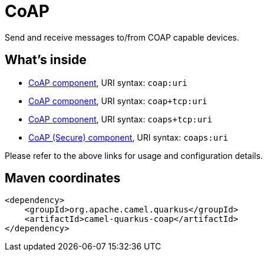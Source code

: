 // Do not edit directly!
// This file was generated by camel-quarkus-maven-plugin:update-extension-doc-page
[id="extensions-coap"]
= CoAP
:linkattrs:
:cq-artifact-id: camel-quarkus-coap
:cq-native-supported: false
:cq-status: Preview
:cq-status-deprecation: Preview
:cq-description: Send and receive messages to/from COAP capable devices.
:cq-deprecated: false
:cq-jvm-since: 1.1.0
:cq-native-since: n/a

ifeval::[{doc-show-badges} == true]
[.badges]
[.badge-key]##JVM since##[.badge-supported]##1.1.0## [.badge-key]##Native##[.badge-unsupported]##unsupported##
endif::[]

Send and receive messages to/from COAP capable devices.

[id="extensions-coap-whats-inside"]
== What's inside

* xref:{cq-camel-components}::coap-component.adoc[CoAP component], URI syntax: `coap:uri`
* xref:{cq-camel-components}::coap+tcp-component.adoc[CoAP component], URI syntax: `coap+tcp:uri`
* xref:{cq-camel-components}::coaps+tcp-component.adoc[CoAP component], URI syntax: `coaps+tcp:uri`
* xref:{cq-camel-components}::coaps-component.adoc[CoAP (Secure) component], URI syntax: `coaps:uri`

Please refer to the above links for usage and configuration details.

[id="extensions-coap-maven-coordinates"]
== Maven coordinates

[source,xml]
----
<dependency>
    <groupId>org.apache.camel.quarkus</groupId>
    <artifactId>camel-quarkus-coap</artifactId>
</dependency>
----
ifeval::[{doc-show-user-guide-link} == true]
Check the xref:user-guide/index.adoc[User guide] for more information about writing Camel Quarkus applications.
endif::[]
